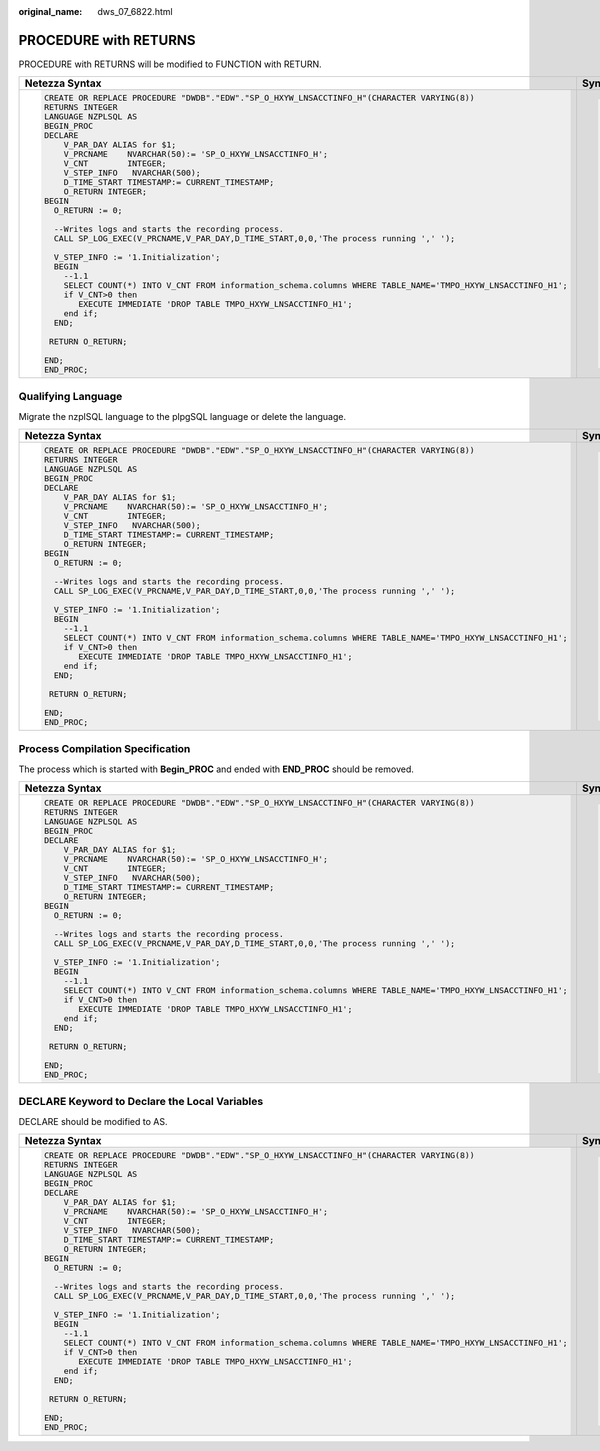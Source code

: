 :original_name: dws_07_6822.html

.. _dws_07_6822:

PROCEDURE with RETURNS
======================

PROCEDURE with RETURNS will be modified to FUNCTION with RETURN.

+----------------------------------------------------------------------------------------------------------------+-----------------------------------------------------------------------------------------------------------------------+
| Netezza Syntax                                                                                                 | Syntax After Migration                                                                                                |
+================================================================================================================+=======================================================================================================================+
| .. code-block::                                                                                                | .. code-block::                                                                                                       |
|                                                                                                                |                                                                                                                       |
|    CREATE OR REPLACE PROCEDURE "DWDB"."EDW"."SP_O_HXYW_LNSACCTINFO_H"(CHARACTER VARYING(8))                    |    CREATE OR REPLACE FUNCTION "EDW"."SP_O_HXYW_LNSACCTINFO_H"(CHARACTER VARYING(8))                                   |
|    RETURNS INTEGER                                                                                             |    RETURN INTEGER                                                                                                     |
|    LANGUAGE NZPLSQL AS                                                                                         |    AS                                                                                                                 |
|    BEGIN_PROC                                                                                                  |        V_PAR_DAY ALIAS for $1;                                                                                        |
|    DECLARE                                                                                                     |        V_PRCNAME    NCHAR VARYING(50):= 'SP_O_HXYW_LNSACCTINFO_H';                                                    |
|        V_PAR_DAY ALIAS for $1;                                                                                 |        V_CNT        INTEGER;                                                                                          |
|        V_PRCNAME    NVARCHAR(50):= 'SP_O_HXYW_LNSACCTINFO_H';                                                  |        V_STEP_INFO   NCHAR VARYING(500);                                                                              |
|        V_CNT        INTEGER;                                                                                   |        D_TIME_START TIMESTAMP:= CURRENT_TIMESTAMP;                                                                    |
|        V_STEP_INFO   NVARCHAR(500);                                                                            |        O_RETURN INTEGER;                                                                                              |
|        D_TIME_START TIMESTAMP:= CURRENT_TIMESTAMP;                                                             |    BEGIN                                                                                                              |
|        O_RETURN INTEGER;                                                                                       |      O_RETURN := 0;                                                                                                   |
|    BEGIN                                                                                                       |                                                                                                                       |
|      O_RETURN := 0;                                                                                            |      /* Writes logs and starts the recording process. */                                                              |
|                                                                                                                |      SP_LOG_EXEC(V_PRCNAME,V_PAR_DAY,D_TIME_START,0,0,'The process running',' ');                                     |
|      --Writes logs and starts the recording process.                                                           |                                                                                                                       |
|      CALL SP_LOG_EXEC(V_PRCNAME,V_PAR_DAY,D_TIME_START,0,0,'The process running ',' ');                        |      V_STEP_INFO := '1.Initialization';                                                                               |
|                                                                                                                |      BEGIN                                                                                                            |
|      V_STEP_INFO := '1.Initialization';                                                                        |        /* 1.1 */                                                                                                      |
|      BEGIN                                                                                                     |        SELECT COUNT(*) INTO V_CNT FROM information_schema.columns WHERE TABLE_NAME=lower('TMPO_HXYW_LNSACCTINFO_H1'); |
|        --1.1                                                                                                   |        if V_CNT>0 then                                                                                                |
|        SELECT COUNT(*) INTO V_CNT FROM information_schema.columns WHERE TABLE_NAME='TMPO_HXYW_LNSACCTINFO_H1'; |           EXECUTE IMMEDIATE 'DROP TABLE TMPO_HXYW_LNSACCTINFO_H1';                                                    |
|        if V_CNT>0 then                                                                                         |        end if;                                                                                                        |
|           EXECUTE IMMEDIATE 'DROP TABLE TMPO_HXYW_LNSACCTINFO_H1';                                             |      END;                                                                                                             |
|        end if;                                                                                                 |                                                                                                                       |
|      END;                                                                                                      |     RETURN O_RETURN;                                                                                                  |
|                                                                                                                |                                                                                                                       |
|     RETURN O_RETURN;                                                                                           |    END;                                                                                                               |
|                                                                                                                |    /                                                                                                                  |
|    END;                                                                                                        |                                                                                                                       |
|    END_PROC;                                                                                                   |                                                                                                                       |
+----------------------------------------------------------------------------------------------------------------+-----------------------------------------------------------------------------------------------------------------------+

.. _en-us_topic_0000001233800649__en-us_topic_0238518432_en-us_topic_0237362167_en-us_topic_0202686277_section1049710281559:

Qualifying Language
-------------------

Migrate the nzplSQL language to the plpgSQL language or delete the language.

+----------------------------------------------------------------------------------------------------------------+-----------------------------------------------------------------------------------------------------------------------+
| Netezza Syntax                                                                                                 | Syntax After Migration                                                                                                |
+================================================================================================================+=======================================================================================================================+
| .. code-block::                                                                                                | .. code-block::                                                                                                       |
|                                                                                                                |                                                                                                                       |
|    CREATE OR REPLACE PROCEDURE "DWDB"."EDW"."SP_O_HXYW_LNSACCTINFO_H"(CHARACTER VARYING(8))                    |    CREATE OR REPLACE FUNCTION "EDW"."SP_O_HXYW_LNSACCTINFO_H"(CHARACTER VARYING(8))                                   |
|    RETURNS INTEGER                                                                                             |    RETURN INTEGER                                                                                                     |
|    LANGUAGE NZPLSQL AS                                                                                         |    AS                                                                                                                 |
|    BEGIN_PROC                                                                                                  |        V_PAR_DAY ALIAS for $1;                                                                                        |
|    DECLARE                                                                                                     |        V_PRCNAME    NCHAR VARYING(50):= 'SP_O_HXYW_LNSACCTINFO_H';                                                    |
|        V_PAR_DAY ALIAS for $1;                                                                                 |        V_CNT        INTEGER;                                                                                          |
|        V_PRCNAME    NVARCHAR(50):= 'SP_O_HXYW_LNSACCTINFO_H';                                                  |        V_STEP_INFO   NCHAR VARYING(500);                                                                              |
|        V_CNT        INTEGER;                                                                                   |        D_TIME_START TIMESTAMP:= CURRENT_TIMESTAMP;                                                                    |
|        V_STEP_INFO   NVARCHAR(500);                                                                            |        O_RETURN INTEGER;                                                                                              |
|        D_TIME_START TIMESTAMP:= CURRENT_TIMESTAMP;                                                             |    BEGIN                                                                                                              |
|        O_RETURN INTEGER;                                                                                       |      O_RETURN := 0;                                                                                                   |
|    BEGIN                                                                                                       |                                                                                                                       |
|      O_RETURN := 0;                                                                                            |      /* Writes logs and starts the recording process. */                                                              |
|                                                                                                                |      SP_LOG_EXEC(V_PRCNAME,V_PAR_DAY,D_TIME_START,0,0,'The process running',' ');                                     |
|      --Writes logs and starts the recording process.                                                           |                                                                                                                       |
|      CALL SP_LOG_EXEC(V_PRCNAME,V_PAR_DAY,D_TIME_START,0,0,'The process running ',' ');                        |      V_STEP_INFO := '1.Initialization';                                                                               |
|                                                                                                                |      BEGIN                                                                                                            |
|      V_STEP_INFO := '1.Initialization';                                                                        |        /* 1.1 */                                                                                                      |
|      BEGIN                                                                                                     |        SELECT COUNT(*) INTO V_CNT FROM information_schema.columns WHERE TABLE_NAME=lower('TMPO_HXYW_LNSACCTINFO_H1'); |
|        --1.1                                                                                                   |        if V_CNT>0 then                                                                                                |
|        SELECT COUNT(*) INTO V_CNT FROM information_schema.columns WHERE TABLE_NAME='TMPO_HXYW_LNSACCTINFO_H1'; |           EXECUTE IMMEDIATE 'DROP TABLE TMPO_HXYW_LNSACCTINFO_H1';                                                    |
|        if V_CNT>0 then                                                                                         |        end if;                                                                                                        |
|           EXECUTE IMMEDIATE 'DROP TABLE TMPO_HXYW_LNSACCTINFO_H1';                                             |      END;                                                                                                             |
|        end if;                                                                                                 |                                                                                                                       |
|      END;                                                                                                      |     RETURN O_RETURN;                                                                                                  |
|                                                                                                                |                                                                                                                       |
|     RETURN O_RETURN;                                                                                           |    END;                                                                                                               |
|                                                                                                                |    /                                                                                                                  |
|    END;                                                                                                        |                                                                                                                       |
|    END_PROC;                                                                                                   |                                                                                                                       |
+----------------------------------------------------------------------------------------------------------------+-----------------------------------------------------------------------------------------------------------------------+

.. _en-us_topic_0000001233800649__en-us_topic_0238518432_en-us_topic_0237362167_en-us_topic_0202686277_section92805525715:

Process Compilation Specification
---------------------------------

The process which is started with **Begin_PROC** and ended with **END_PROC** should be removed.

+----------------------------------------------------------------------------------------------------------------+-----------------------------------------------------------------------------------------------------------------------+
| Netezza Syntax                                                                                                 | Syntax After Migration                                                                                                |
+================================================================================================================+=======================================================================================================================+
| .. code-block::                                                                                                | .. code-block::                                                                                                       |
|                                                                                                                |                                                                                                                       |
|    CREATE OR REPLACE PROCEDURE "DWDB"."EDW"."SP_O_HXYW_LNSACCTINFO_H"(CHARACTER VARYING(8))                    |    CREATE OR REPLACE FUNCTION "EDW"."SP_O_HXYW_LNSACCTINFO_H"(CHARACTER VARYING(8))                                   |
|    RETURNS INTEGER                                                                                             |    RETURN INTEGER                                                                                                     |
|    LANGUAGE NZPLSQL AS                                                                                         |    AS                                                                                                                 |
|    BEGIN_PROC                                                                                                  |        V_PAR_DAY ALIAS for $1;                                                                                        |
|    DECLARE                                                                                                     |        V_PRCNAME    NCHAR VARYING(50):= 'SP_O_HXYW_LNSACCTINFO_H';                                                    |
|        V_PAR_DAY ALIAS for $1;                                                                                 |        V_CNT        INTEGER;                                                                                          |
|        V_PRCNAME    NVARCHAR(50):= 'SP_O_HXYW_LNSACCTINFO_H';                                                  |        V_STEP_INFO  NCHAR VARYING(500);                                                                               |
|        V_CNT        INTEGER;                                                                                   |        D_TIME_START TIMESTAMP:= CURRENT_TIMESTAMP;                                                                    |
|        V_STEP_INFO   NVARCHAR(500);                                                                            |        O_RETURN INTEGER;                                                                                              |
|        D_TIME_START TIMESTAMP:= CURRENT_TIMESTAMP;                                                             |    BEGIN                                                                                                              |
|        O_RETURN INTEGER;                                                                                       |      O_RETURN := 0;                                                                                                   |
|    BEGIN                                                                                                       |                                                                                                                       |
|      O_RETURN := 0;                                                                                            |      /* Writes logs and starts the recording process. */                                                              |
|                                                                                                                |      SP_LOG_EXEC(V_PRCNAME,V_PAR_DAY,D_TIME_START,0,0,'The process running',' ');                                     |
|      --Writes logs and starts the recording process.                                                           |                                                                                                                       |
|      CALL SP_LOG_EXEC(V_PRCNAME,V_PAR_DAY,D_TIME_START,0,0,'The process running ',' ');                        |      V_STEP_INFO := '1.Initialization';                                                                               |
|                                                                                                                |      BEGIN                                                                                                            |
|      V_STEP_INFO := '1.Initialization';                                                                        |        /* 1.1 */                                                                                                      |
|      BEGIN                                                                                                     |        SELECT COUNT(*) INTO V_CNT FROM information_schema.columns WHERE TABLE_NAME=lower('TMPO_HXYW_LNSACCTINFO_H1'); |
|        --1.1                                                                                                   |        if V_CNT>0 then                                                                                                |
|        SELECT COUNT(*) INTO V_CNT FROM information_schema.columns WHERE TABLE_NAME='TMPO_HXYW_LNSACCTINFO_H1'; |           EXECUTE IMMEDIATE 'DROP TABLE TMPO_HXYW_LNSACCTINFO_H1';                                                    |
|        if V_CNT>0 then                                                                                         |        end if;                                                                                                        |
|           EXECUTE IMMEDIATE 'DROP TABLE TMPO_HXYW_LNSACCTINFO_H1';                                             |      END;                                                                                                             |
|        end if;                                                                                                 |                                                                                                                       |
|      END;                                                                                                      |     RETURN O_RETURN;                                                                                                  |
|                                                                                                                |                                                                                                                       |
|     RETURN O_RETURN;                                                                                           |    END;                                                                                                               |
|                                                                                                                |    /                                                                                                                  |
|    END;                                                                                                        |                                                                                                                       |
|    END_PROC;                                                                                                   |                                                                                                                       |
+----------------------------------------------------------------------------------------------------------------+-----------------------------------------------------------------------------------------------------------------------+

.. _en-us_topic_0000001233800649__en-us_topic_0238518432_en-us_topic_0237362167_en-us_topic_0202686277_section1272133175917:

DECLARE Keyword to Declare the Local Variables
----------------------------------------------

DECLARE should be modified to AS.

+----------------------------------------------------------------------------------------------------------------+-----------------------------------------------------------------------------------------------------------------------+
| Netezza Syntax                                                                                                 | Syntax After Migration                                                                                                |
+================================================================================================================+=======================================================================================================================+
| .. code-block::                                                                                                | .. code-block::                                                                                                       |
|                                                                                                                |                                                                                                                       |
|    CREATE OR REPLACE PROCEDURE "DWDB"."EDW"."SP_O_HXYW_LNSACCTINFO_H"(CHARACTER VARYING(8))                    |    CREATE OR REPLACE FUNCTION "EDW"."SP_O_HXYW_LNSACCTINFO_H"(CHARACTER VARYING(8))                                   |
|    RETURNS INTEGER                                                                                             |    RETURN INTEGER                                                                                                     |
|    LANGUAGE NZPLSQL AS                                                                                         |    AS                                                                                                                 |
|    BEGIN_PROC                                                                                                  |        V_PAR_DAY ALIAS for $1;                                                                                        |
|    DECLARE                                                                                                     |        V_PRCNAME    NCHAR VARYING(50):= 'SP_O_HXYW_LNSACCTINFO_H';                                                    |
|        V_PAR_DAY ALIAS for $1;                                                                                 |        V_CNT        INTEGER;                                                                                          |
|        V_PRCNAME    NVARCHAR(50):= 'SP_O_HXYW_LNSACCTINFO_H';                                                  |        V_STEP_INFO  NCHAR VARYING(500);                                                                               |
|        V_CNT        INTEGER;                                                                                   |        D_TIME_START TIMESTAMP:= CURRENT_TIMESTAMP;                                                                    |
|        V_STEP_INFO   NVARCHAR(500);                                                                            |        O_RETURN INTEGER;                                                                                              |
|        D_TIME_START TIMESTAMP:= CURRENT_TIMESTAMP;                                                             |    BEGIN                                                                                                              |
|        O_RETURN INTEGER;                                                                                       |      O_RETURN := 0;                                                                                                   |
|    BEGIN                                                                                                       |                                                                                                                       |
|      O_RETURN := 0;                                                                                            |      /* Writes logs and starts the recording process. */                                                              |
|                                                                                                                |      SP_LOG_EXEC(V_PRCNAME,V_PAR_DAY,D_TIME_START,0,0,'The process running',' ');                                     |
|      --Writes logs and starts the recording process.                                                           |                                                                                                                       |
|      CALL SP_LOG_EXEC(V_PRCNAME,V_PAR_DAY,D_TIME_START,0,0,'The process running ',' ');                        |      V_STEP_INFO := '1.Initialization';                                                                               |
|                                                                                                                |      BEGIN                                                                                                            |
|      V_STEP_INFO := '1.Initialization';                                                                        |        /* 1.1 */                                                                                                      |
|      BEGIN                                                                                                     |        SELECT COUNT(*) INTO V_CNT FROM information_schema.columns WHERE TABLE_NAME=lower('TMPO_HXYW_LNSACCTINFO_H1'); |
|        --1.1                                                                                                   |        if V_CNT>0 then                                                                                                |
|        SELECT COUNT(*) INTO V_CNT FROM information_schema.columns WHERE TABLE_NAME='TMPO_HXYW_LNSACCTINFO_H1'; |           EXECUTE IMMEDIATE 'DROP TABLE TMPO_HXYW_LNSACCTINFO_H1';                                                    |
|        if V_CNT>0 then                                                                                         |        end if;                                                                                                        |
|           EXECUTE IMMEDIATE 'DROP TABLE TMPO_HXYW_LNSACCTINFO_H1';                                             |      END;                                                                                                             |
|        end if;                                                                                                 |                                                                                                                       |
|      END;                                                                                                      |     RETURN O_RETURN;                                                                                                  |
|                                                                                                                |                                                                                                                       |
|     RETURN O_RETURN;                                                                                           |    END;                                                                                                               |
|                                                                                                                |    /                                                                                                                  |
|    END;                                                                                                        |                                                                                                                       |
|    END_PROC;                                                                                                   |                                                                                                                       |
+----------------------------------------------------------------------------------------------------------------+-----------------------------------------------------------------------------------------------------------------------+
